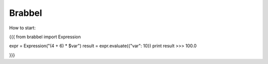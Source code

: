 Brabbel
=======

How to start:

{{{
from brabbel import Expression

expr = Expression("(4 + 6) * $var")
result = expr.evaluate({"var": 10})
print result
>>> 100.0

}}}
